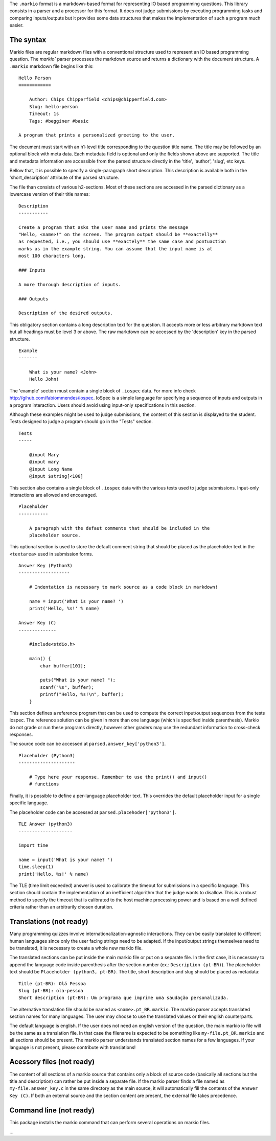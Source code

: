 The ``.markio`` format is a markdown-based format for representing IO based
programming questions. This library consists in a parser and a processor for
this format. It does not judge submissions by executing programming tasks and
comparing inputs/outputs but it provides some data structures that makes the
implementation of such a program much easier.


The syntax
==========

Markio files are regular markdown files with a conventional structure used to
represent an IO based programming question. The `markio`` parser processes the
markdown source and returns a dictionary with the document structure.
A ``.markio`` markdown file begins like this::

    Hello Person
    ============

        Author: Chips Chipperfield <chips@chipperfield.com>
        Slug: hello-person
        Timeout: 1s
        Tags: #begginer #basic

    A program that prints a personalized greeting to the user.

The document must start with an h1-level title corresponding to the question
title name. The title may be followed by an optional block with meta data.
Each metadata field is optional and only the fields shown above are supported.
The title and metadata information are accessible from the parsed structure
directly in the 'title', 'author', 'slug', etc keys.

Bellow that, it is possible to specify a single-paragraph short description.
This description is available both in the 'short_description' attribute of the
parsed structure.

The file than consists of various h2-sections. Most of these sections are
accessed in the parsed dictionary as a lowercase version of their title names::

    Description
    -----------

    Create a program that asks the user name and prints the message
    "Hello, <name>!" on the screen. The program output should be **exactelly**
    as requested, i.e., you should use **exactely** the same case and pontuaction
    marks as in the example string. You can assume that the input name is at
    most 100 characters long.

    ### Inputs

    A more thorough description of inputs.

    ### Outputs

    Description of the desired outputs.

This obligatory section contains a long description text for the question. It
accepts more or less arbitrary markdown text but all headings must be level 3
or above. The raw markdown can be accessed by the 'description' key in the
parsed structure.

::

    Example
    -------

        What is your name? <John>
        Hello John!

The 'example' section must contain a single block of ``.iospec`` data. For more
info check http://gihub.com/fabiommendes/iospec. IoSpec is a simple language
for specifying a sequence of inputs and outputs in a program interaction. Users
should avoid using input-only specifications in this section.

Although these examples might be used to judge submissions, the content of this
section is displayed to the student. Tests designed to judge a program should
go in the "Tests" section.


::

    Tests
    -----

        @input Mary
        @input mary
        @input Long Name
        @input $string[<100]

This section also contains a single block of ``.iospec`` data with the
various tests used to judge submissions. Input-only interactions are allowed
and encouraged.

::

    Placeholder
    -----------

        A paragraph with the defaut comments that should be included in the
        placeholder source.

This optional section is used to store the default comment string that should
be placed as the placeholder text in the ``<textarea>`` used in submission forms.

::

    Answer Key (Python3)
    -------------------

        # Indentation is necessary to mark source as a code block in markdown!

        name = input('What is your name? ')
        print('Hello, %s!' % name)

    Answer Key (C)
    --------------

        #include<stdio.h>

        main() {
            char buffer[101];

            puts("What is your name? ");
            scanf("%s", buffer);
            printf("Hello, %s!\n", buffer);
        }

This section defines a reference program that can be used to compute the correct
input/output sequences from the tests iospec. The reference solution can be
given in more than one language (which is specified inside parenthesis).
Markio do not grade or run these programs directly, however other graders may
use the redundant information to cross-check responses.

The source code can be accessed at ``parsed.answer_key['python3']``.

::

    Placeholder (Python3)
    ---------------------

        # Type here your response. Remember to use the print() and input()
        # functions

Finally, it is possible to define a per-language placeholder text. This overrides
the default placeholder input for a single specific language.

The placeholder code can be accessed at ``parsed.placehoder['python3']``.

::

    TLE Answer (python3)
    --------------------

    import time

    name = input('What is your name? ')
    time.sleep(1)
    print('Hello, %s!' % name)

The TLE (time limit exceeded) answer is used to calibrate the timeout for
submissions in a specific language. This section should contain the
implementation of an inefficient algorithm that the judge wants to disallow.
This is a robust method to specify the timeout that is calibrated to the host
machine processing power and is based on a well defined criteria rather than an
arbitrarily chosen duration.


Translations (not ready)
========================

Many programming quizzes involve internationalization-agnostic interactions.
They can be easily translated to different human languages since only the user
facing strings need to be adapted. If the input/output strings themselves need to
be translated, it is necessary to create a whole new markio file.

The translated sections can be put inside the main markio file or put on a
separate file. In the first case, it is necessary to append the language code
inside parenthesis after the section number (ex.: ``Description (pt-BR)``).
The placeholder text should be ``Placeholder (python3, pt-BR)``. The title,
short description and slug should be placed as metadata::

    Title (pt-BR): Olá Pessoa
    Slug (pt-BR): ola-pessoa
    Short description (pt-BR): Um programa que imprime uma saudação personalizada.

The alternative translation file should be named as ``<name>.pt_BR.markio``.
The markio parser accepts translated section names for many languages. The user
may choose to use the translated values or their english counterparts.

The default language is english. If the user does not need an english version
of the question, the main markio io file will be the same as a translation file.
In that case the filename is expected to be something like
``my-file.pt_BR.markio`` and all sections should be present. The markio parser
understands translated section names for a few languages. If your language is
not present, please contribute with translations!


Acessory files (not ready)
==========================

The content of all sections of a markio source that contains only a block of
source code (basically all sections but the title and description) can rather
be put inside a separate file. If the markio parser finds a file named
as ``my-file.answer_key.c`` in the same directory as the main source, it will
automatically fill the contents of the ``Answer Key (C)``. If both an external
source and the section content are present, the external file takes precedence.


Command line (not ready)
========================

This package installs the markio command that can perform several operations
on markio files.

...